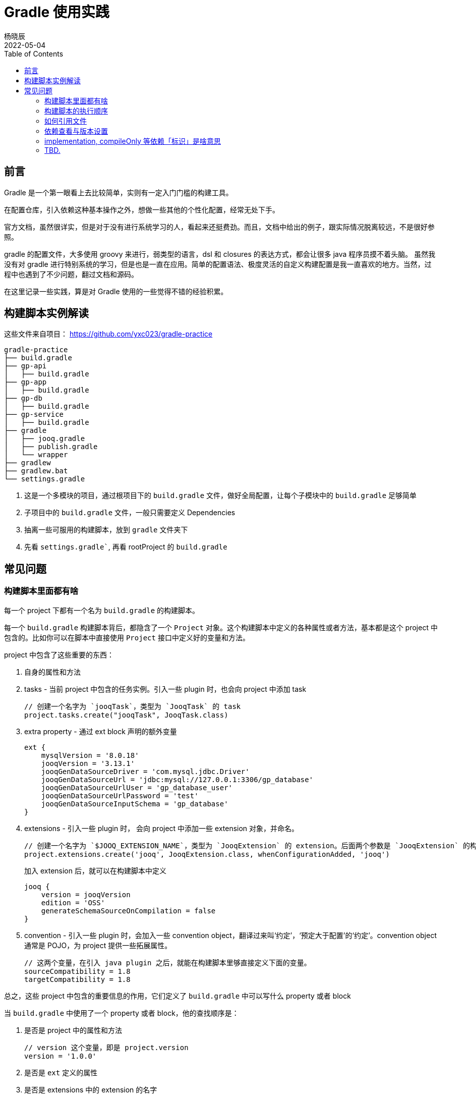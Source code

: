 = Gradle 使用实践
杨晓辰
2022-05-04
:toc: top
:toclevels: 5
:icons: font
// :sectnums:
:jbake-type: post
:jbake-tags: gradle, java
:jbake-status: published

== 前言
Gradle 是一个第一眼看上去比较简单，实则有一定入门门槛的构建工具。

在配置仓库，引入依赖这种基本操作之外，想做一些其他的个性化配置，经常无处下手。

官方文档，虽然很详实，但是对于没有进行系统学习的人，看起来还挺费劲。而且，文档中给出的例子，跟实际情况脱离较远，不是很好参照。

gradle 的配置文件，大多使用 groovy 来进行，弱类型的语言，dsl 和 closures 的表达方式，都会让很多 java 程序员摸不着头脑。
虽然我没有对 gradle 进行特别系统的学习，但是也是一直在应用。简单的配置语法、极度灵活的自定义构建配置是我一直喜欢的地方。当然，过程中也遇到了不少问题，翻过文档和源码。

在这里记录一些实践，算是对 Gradle 使用的一些觉得不错的经验积累。

== 构建脚本实例解读
这些文件来自项目： https://github.com/yxc023/gradle-practice

----
gradle-practice
├── build.gradle
├── gp-api
│   ├── build.gradle
├── gp-app
│   ├── build.gradle
├── gp-db
│   ├── build.gradle
├── gp-service
│   ├── build.gradle
├── gradle
│   ├── jooq.gradle
│   ├── publish.gradle
│   └── wrapper
├── gradlew
├── gradlew.bat
└── settings.gradle
----

1. 这是一个多模块的项目，通过根项目下的 `build.gradle` 文件，做好全局配置，让每个子模块中的 `build.gradle` 足够简单
2. 子项目中的 `build.gradle` 文件，一般只需要定义 Dependencies
3. 抽离一些可服用的构建脚本，放到 `gradle` 文件夹下
4. 先看 `settings.gradle``, 再看 rootProject 的 `build.gradle`


== 常见问题
=== 构建脚本里面都有啥


每一个 project 下都有一个名为 `build.gradle` 的构建脚本。

每一个 `build.gradle` 构建脚本背后，都隐含了一个 `Project` 对象。这个构建脚本中定义的各种属性或者方法，基本都是这个 project 中包含的。比如你可以在脚本中直接使用 `Project` 接口中定义好的变量和方法。

project 中包含了这些重要的东西：

1. 自身的属性和方法
2. tasks - 当前 project 中包含的任务实例。引入一些 plugin 时，也会向 project 中添加 task
+
[source, groovy]
----
// 创建一个名字为 `jooqTask`，类型为 `JooqTask` 的 task
project.tasks.create("jooqTask", JooqTask.class)
----

3. extra property - 通过 ext block 声明的额外变量
+
[source, groovy]
----
ext {
    mysqlVersion = '8.0.18'
    jooqVersion = '3.13.1'
    jooqGenDataSourceDriver = 'com.mysql.jdbc.Driver'
    jooqGenDataSourceUrl = 'jdbc:mysql://127.0.0.1:3306/gp_database'
    jooqGenDataSourceUrlUser = 'gp_database_user'
    jooqGenDataSourceUrlPassword = 'test'
    jooqGenDataSourceInputSchema = 'gp_database'
}
----

4. extensions - 引入一些 plugin 时， 会向 project 中添加一些 extension 对象，并命名。
+
[source, groovy]
----
// 创建一个名字为 `$JOOQ_EXTENSION_NAME`，类型为 `JooqExtension` 的 extension。后面两个参数是 `JooqExtension` 的构造参数
project.extensions.create('jooq', JooqExtension.class, whenConfigurationAdded, 'jooq')
----
+
加入 extension 后，就可以在构建脚本中定义
+
----
jooq {
    version = jooqVersion
    edition = 'OSS'
    generateSchemaSourceOnCompilation = false
}
----

5. convention - 引入一些 plugin 时，会加入一些 convention object，翻译过来叫‘约定’，‘预定大于配置’的‘约定’。convention object 通常是 POJO，为 project 提供一些拓展属性。
+
----
// 这两个变量，在引入 java plugin 之后，就能在构建脚本里够直接定义下面的变量。
sourceCompatibility = 1.8
targetCompatibility = 1.8
----

总之，这些 project 中包含的重要信息的作用，它们定义了 `build.gradle` 中可以写什么 property 或者 block

当 `build.gradle` 中使用了一个 property 或者 block，他的查找顺序是：

1. 是否是 project 中的属性和方法
+
----
// version 这个变量，即是 project.version
version = '1.0.0'
----
2. 是否是 `ext` 定义的属性
3. 是否是 extensions 中的 extension 的名字
4. 是否是 convention 中定义的 pojo 中的变量
5. 是否是 task 的名字
6. 是否在上层 project 的 ext 和 convention 中


=== 构建脚本的执行顺序

1. setting.gradle
2. rootProject build.gradle
3. subProject build.gradle

=== 如何引用文件
=== 依赖查看与版本设置
=== implementation, compileOnly 等依赖「标识」是啥意思
=== TBD.